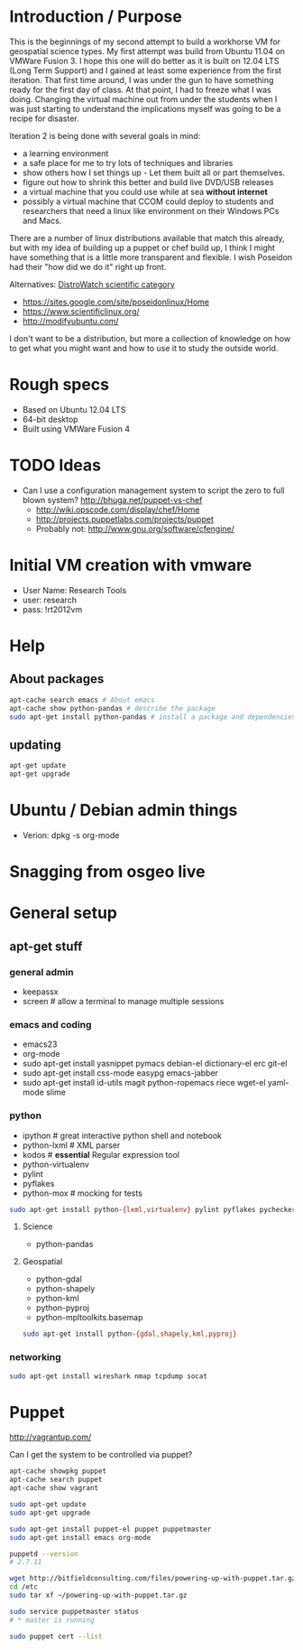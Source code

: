 #+STARTUP: showall
* Introduction / Purpose

This is the beginnings of my second attempt to build a workhorse VM
for geospatial science types.  My first attempt was build from Ubuntu 
11.04 on VMWare Fusion 3.  I hope this one will do better as it is
built on 12.04 LTS (Long Term Support) and I gained at least some
experience from the first iteration.  That first time around, I was
under the gun to have something ready for the first day of class.
At that point, I had to freeze what I was doing.  Changing the virtual
machine out from under the students when I was just starting to
understand the implications myself was going to be a recipe for disaster.

Iteration 2 is being done with several goals in mind:

- a learning environment
- a safe place for me to try lots of techniques and libraries
- show others how I set things up - Let them built all or part
  themselves.
- figure out how to shrink this better and build live DVD/USB releases
- a virtual machine that you could use while at sea *without internet*
- possibly a virtual machine that CCOM could deploy to students and
  researchers that need a linux like environment on their Windows PCs
  and Macs.

There are a number of linux distributions available that match this
already, but with my idea of building up a puppet or chef build up, I
think I might have something that is a little more transparent and
flexible.  I wish Poseidon had their "how did we do it" right up front.

Alternatives: [[http://distrowatch.com/search.php?category%3DScientific][DistroWatch scientific category]]

- https://sites.google.com/site/poseidonlinux/Home
- https://www.scientificlinux.org/
- http://modifyubuntu.com/

I don't want to be a distribution, but more a collection of knowledge
on how to get what you might want and how to use it to study the
outside world.

* Rough specs

- Based on Ubuntu 12.04 LTS
- 64-bit desktop
- Built using VMWare Fusion 4

* TODO Ideas 

- Can I use a configuration management system to script the zero to
  full blown system?  http://bhuga.net/puppet-vs-chef
  - http://wiki.opscode.com/display/chef/Home
  - http://projects.puppetlabs.com/projects/puppet
  - Probably not: http://www.gnu.org/software/cfengine/

* Initial VM creation with vmware

- User Name: Research Tools
- user: research
- pass: !rt2012vm

* Help

** About packages

#+BEGIN_SRC sh
apt-cache search emacs # About emacs
apt-cache show python-pandas # describe the package
sudo apt-get install python-pandas # install a package and dependencies
#+END_SRC

** updating

#+BEGIN_SRC sh
apt-get update 
apt-get upgrade
#+END_SRC

* Ubuntu / Debian admin things

- Verion: dpkg -s org-mode

* Snagging from osgeo live

* General setup

** apt-get stuff

*** general admin

- keepassx
- screen # allow a terminal to manage multiple sessions

*** emacs and coding

- emacs23
- org-mode
- sudo apt-get install yasnippet pymacs debian-el dictionary-el erc git-el 
- sudo apt-get install css-mode easypg emacs-jabber
- sudo apt-get install id-utils magit python-ropemacs riece wget-el yaml-mode slime

*** python

- ipython # great interactive python shell and notebook
- python-lxml # XML parser
- kodos # *essential* Regular expression tool 
- python-virtualenv
- pylint
- pyflakes
- python-mox # mocking for tests

#+BEGIN_SRC sh
sudo apt-get install python-{lxml,virtualenv} pylint pyflakes pychecker python-mox 
#+END_SRC

**** Science

- python-pandas

**** Geospatial

- python-gdal
- python-shapely
- python-kml
- python-pyproj
- python-mpltoolkits.basemap

#+BEGIN_SRC sh
sudo apt-get install python-{gdal,shapely,kml,pyproj}
#+END_SRC

*** networking

#+BEGIN_SRC sh
sudo apt-get install wireshark nmap tcpdump socat
#+END_SRC

* Puppet

http://vagrantup.com/

Can I get the system to be controlled via puppet?

#+BEGIN_SRC sh
apt-cache showpkg puppet
apt-cache search puppet
apt-cache show vagrant

sudo apt-get update
sudo apt-get upgrade

sudo apt-get install puppet-el puppet puppetmaster
sudo apt-get install emacs org-mode

puppetd --version
# 2.7.11

wget http://bitfieldconsulting.com/files/powering-up-with-puppet.tar.gz
cd /etc
sudo tar xf ~/powering-up-with-puppet.tar.gz

sudo service puppetmaster status
# * master is running

sudo puppet cert --list

#+END_SRC

